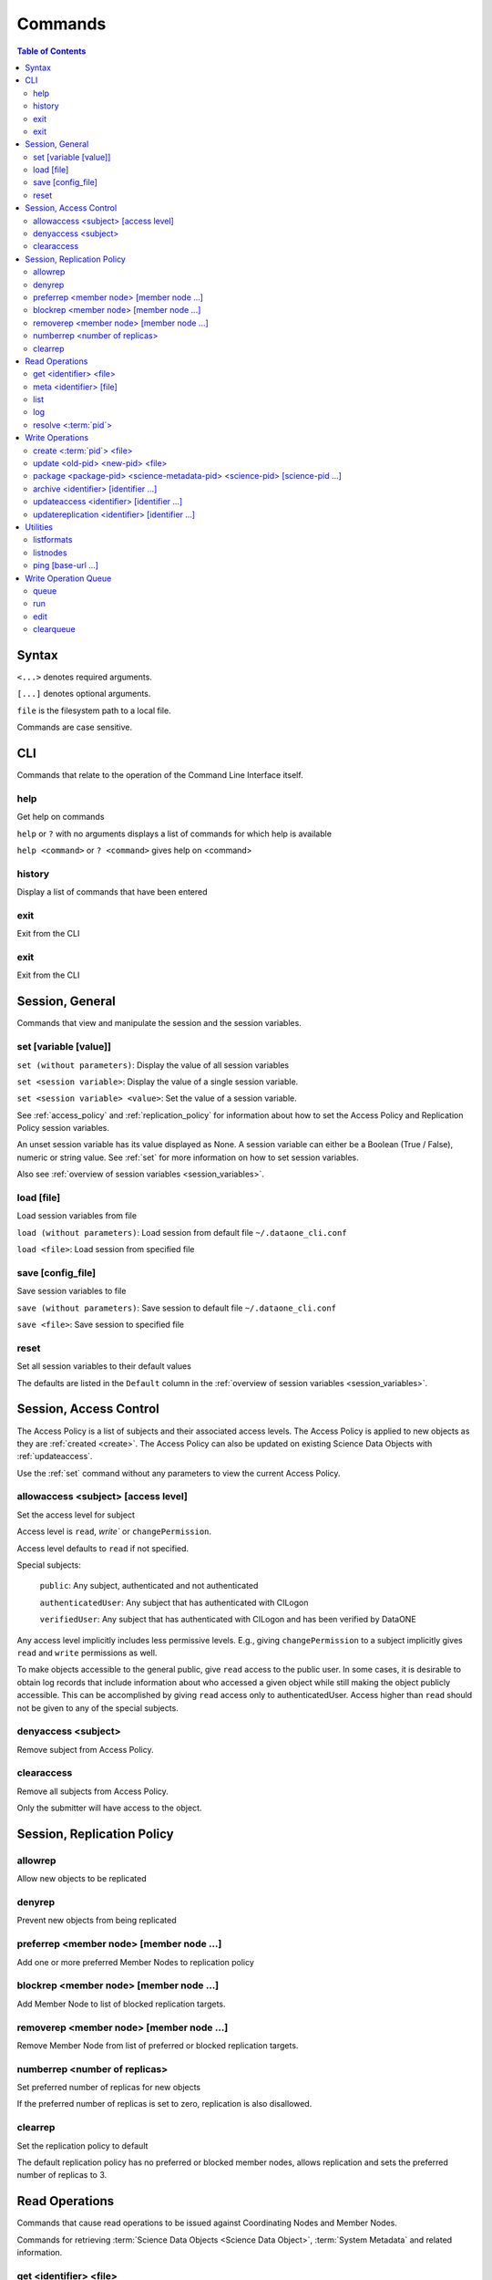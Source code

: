 Commands
========

.. contents::
  Table of Contents


Syntax
~~~~~~

``<...>`` denotes required arguments.

``[...]`` denotes optional arguments.

``file`` is the filesystem path to a local file.

Commands are case sensitive.


.. _commands_cli:

CLI
~~~

Commands that relate to the operation of the Command Line Interface itself.


.. _help:

help
----
Get help on commands

``help`` or ``?`` with no arguments displays a list of commands for which help is
available

``help <command>`` or ``? <command>`` gives help on <command>


.. _history:

history
-------
Display a list of commands that have been entered


.. _exit:

exit
----
Exit from the CLI


.. _quit:

exit
----
Exit from the CLI


.. _commands_session_general:

Session, General
~~~~~~~~~~~~~~~~

Commands that view and manipulate the session and the session variables.

.. _set:

set [variable [value]]
----------------------
``set (without parameters)``: Display the value of all session variables

``set <session variable>``: Display the value of a single session variable.

``set <session variable> <value>``: Set the value of a session variable.

See :ref:`access_policy` and :ref:`replication_policy` for information about how
to set the Access Policy and Replication Policy session variables.

An unset session variable has its value displayed as None. A session variable
can either be a Boolean (True / False), numeric or string value. See :ref:`set`
for more information on how to set session variables.


Also see :ref:`overview of session variables <session_variables>`.


.. _load:

load [file]
-----------
Load session variables from file

``load (without parameters)``: Load session from default file ``~/.dataone_cli.conf``

``load <file>``: Load session from specified file


.. _save:

save [config_file]
------------------
Save session variables to file

``save (without parameters)``: Save session to default file ``~/.dataone_cli.conf``

``save <file>``: Save session to specified file


.. _reset:

reset
-----
Set all session variables to their default values

The defaults are listed in the ``Default`` column in the :ref:`overview of
session variables <session_variables>`.


.. _commands_access_control:

Session, Access Control
~~~~~~~~~~~~~~~~~~~~~~~

The Access Policy is a list of subjects and their associated access levels. The
Access Policy is applied to new objects as they are :ref:`created <create>`. The
Access Policy can also be updated on existing Science Data Objects with
:ref:`updateaccess`.

Use the :ref:`set` command without any parameters to view the current Access
Policy.


.. _allowaccess:

allowaccess <subject> [access level]
------------------------------------
Set the access level for subject

Access level is ``read``, `write`` or ``changePermission``.

Access level defaults to ``read`` if not specified.

Special subjects:

  ``public``: Any subject, authenticated and not authenticated

  ``authenticatedUser``: Any subject that has authenticated with CILogon

  ``verifiedUser``: Any subject that has authenticated with CILogon and has been verified by DataONE

Any access level implicitly includes less permissive levels. E.g., giving
``changePermission`` to a subject implicitly gives ``read`` and ``write``
permissions as well.

To make objects accessible to the general public, give ``read`` access to the
public user. In some cases, it is desirable to obtain log records that include
information about who accessed a given object while still making the object
publicly accessible. This can be accomplished by giving ``read`` access only to
authenticatedUser. Access higher than ``read`` should not be given to any of the
special subjects.


.. _denyaccess:

denyaccess <subject>
--------------------
Remove subject from Access Policy.


.. _clearaccess:

clearaccess
-----------
Remove all subjects from Access Policy.

Only the submitter will have access to the object.



.. _commands_replication_policy:

Session, Replication Policy
~~~~~~~~~~~~~~~~~~~~~~~~~~~

.. _allowrep:

allowrep
--------
Allow new objects to be replicated


.. _denyrep:

denyrep
-------
Prevent new objects from being replicated


.. _preferrep:

preferrep <member node> [member node ...]
-----------------------------------------
Add one or more preferred Member Nodes to replication policy


.. _blockrep:

blockrep <member node> [member node ...]
----------------------------------------
Add Member Node to list of blocked replication targets.


.. _removerep:

removerep <member node> [member node ...]
-----------------------------------------
Remove Member Node from list of preferred or blocked replication targets.


.. _numberrep:

numberrep <number of replicas>
------------------------------
Set preferred number of replicas for new objects

If the preferred number of replicas is set to zero, replication is also
disallowed.


.. _clearrep:

clearrep
--------
Set the replication policy to default

The default replication policy has no preferred or blocked member nodes, allows
replication and sets the preferred number of replicas to 3.


.. _commands_read_operations:

Read Operations
~~~~~~~~~~~~~~~

Commands that cause read operations to be issued against Coordinating Nodes and
Member Nodes.

Commands for retrieving :term:`Science Data Objects <Science Data
Object>`, :term:`System Metadata` and related information.


.. _get:

get <identifier> <file>
-----------------------
Get an object from a Member Node

The object is saved to ``file``.

Active session variables: :ref:`mn-url <mn-url>`, :ref:`authentication`


.. _meta:

meta <identifier> [file]
------------------------
Get the System Metadata that is associated with a Science Object

If the metadata is not on the Coordinating Node, the Member Node is checked.

Provide ``file`` to save the System Metada to disk instead of displaying it.

Active session variables: :ref:`cn-url <cn-url>`, :ref:`authentication`


.. _list:

list
----
Retrieve a list of available Science Data Objects from Member Node

The response is filtered by the from-date, to-date, search, start and count
session variables.

Active session variables: :ref:`mn-url <mn-url>`, :ref:`start <start>`,
:ref:`count <count>`, :ref:`from-date <from-date>`, :ref:`to-date <to-date>`,
:ref:`search-format-id <search-format-id>`, :ref:`authentication`

See also: :ref:`search`


.. _log:

log
---
Retrieve event log from Member Node

The response is filtered by the from-date, to-date, start and count session
parameters.

Active session variables: :ref:`mn-url <mn-url>`, :ref:`start <start>`,
:ref:`count <count>`, :ref:`from-date <from-date>`, :ref:`to-date <to-date>`,
:ref:`search-format-id <search-format-id>`, :ref:`authentication`


.. _resolve:

resolve <:term:`pid`>
---------------------
Find all locations from which the given Science Object can be downloaded.

Active session variables: :ref:`cn-url <cn-url>`, :ref:`authentication`


.. _commands_write_operations:

Write Operations
~~~~~~~~~~~~~~~~

Commands that cause write operations to be issued against Coordinating Nodes and
Member Nodes.

.. _create:

create <:term:`pid`> <file>
---------------------------
Create a new Science Object on a Member Node.

The System Metadata that becomes associated with the new Science Object is
generated from the session variables.

The algorithm set in :ref:`algorithm <algorithm>` is used for calculating the checksum
for the new object. If the value is unset, it defaults to the DataONE system
wide default, which is currently SHA1.

Active session variables: :ref:`mn-url <mn-url>`, :ref:`format-id
<format-id>`, :ref:`submitter <submitter>`, :ref:`rights-holder
<rights-holder>`, :ref:`origin-mn <origin-mn>`, :ref:`authoritative-mn
<authoritative-mn>`, :ref:`algorithm <algorithm>`, :ref:`access_policy`,
:ref:`replication_policy`, :ref:`authentication`


.. _update:

update <old-pid> <new-pid> <file>
---------------------------------
Replace an existing Science Object in a :term:`MN` with another.

The existing Science Object becomes obsoleted by the new Science Object.
obsoleted by the new values in the :ref:`System Metadata <session_variables>`,
:ref:`access_policy` and :ref:`replication_policy` session variables.

The algorithm set in :ref:`algorithm <algorithm>` is used for calculating the
checksum for the new object. If the value is unset, it defaults to the DataONE
system wide default, which is currently SHA1.

Active session variables: :ref:`mn-url <mn-url>`, :ref:`format-id <format-id>`,
:ref:`submitter <submitter>`, :ref:`rights-holder <rights-holder>`,
:ref:`origin-mn <origin-mn>`, :ref:`authoritative-mn <authoritative-mn>`,
:ref:`algorithm <algorithm>`, :ref:`access_policy`, :ref:`replication_policy`,
:ref:`authentication`


.. _package:

package <package-pid> <science-metadata-pid> <science-pid> [science-pid ...]
----------------------------------------------------------------------------
Create a simple :term:`OAI-ORE` Resource Map on a Member Node


.. _archive:

archive <identifier> [identifier ...]
-------------------------------------
Mark one or more existing Science Objects as archived


.. _updateaccess:

updateaccess <identifier> [identifier ...]
------------------------------------------
Update the Access Policy on one or more existing Science Data Objects

Requires that the calling subject has :ref:`authenticated <Authentication>` and
has changePermission access level on the object for which Access Policy is to be
updated.

Active session variables: :ref:`cn-url <cn-url>`, :ref:`authentication`,
:ref:`access_policy`


.. _updatereplication:

updatereplication <identifier> [identifier ...]
-----------------------------------------------
Update the Replication Policy on one or more existing Science Data Objects

Requires that the calling subject has :ref:`authenticated <Authentication>` and
has changePermission access level on the object for which Replication Policy is
to be updated.

Active session variables: :ref:`cn-url <cn-url>`, :ref:`replication_policy`,
:ref:`authentication`


.. _commands_utilities:

Utilities
~~~~~~~~~

.. _listformats:

listformats
-----------
Display all known Object Format IDs


.. _listnodes:

listnodes
---------
Display all known DataONE Nodes

.. _search:

search [query]
Comprehensive search for Science Data Objects across all available MNs

See http://mule1.dataone.org/ArchitectureDocs-current/design/SearchMetadata.html
for the available search terms.

.. _ping:

ping [base-url ...]
-------------------
Check if a server responds to the DataONE ping() API method ping (no arguments):
Ping the CN and MN that is specified in the session ping <base-url> [base-url
...]: Ping each CN or MN

If an incomplete base-url is provided, default CN and MN base URLs at the given
url are pinged.


.. _commands_write_operation_queue:

Write Operation Queue
~~~~~~~~~~~~~~~~~~~~~

Commands that view and manipulate the write operation queue.

.. _queue:

queue
-----
Print the queue of write operations.

.. _run:

run
---
Perform each operation in the queue of write operations


.. _edit:

edit
----
Edit the queue of write operations


.. _clearqueue:

clearqueue
----------
Remove the operations in the queue of write operations without performing them


